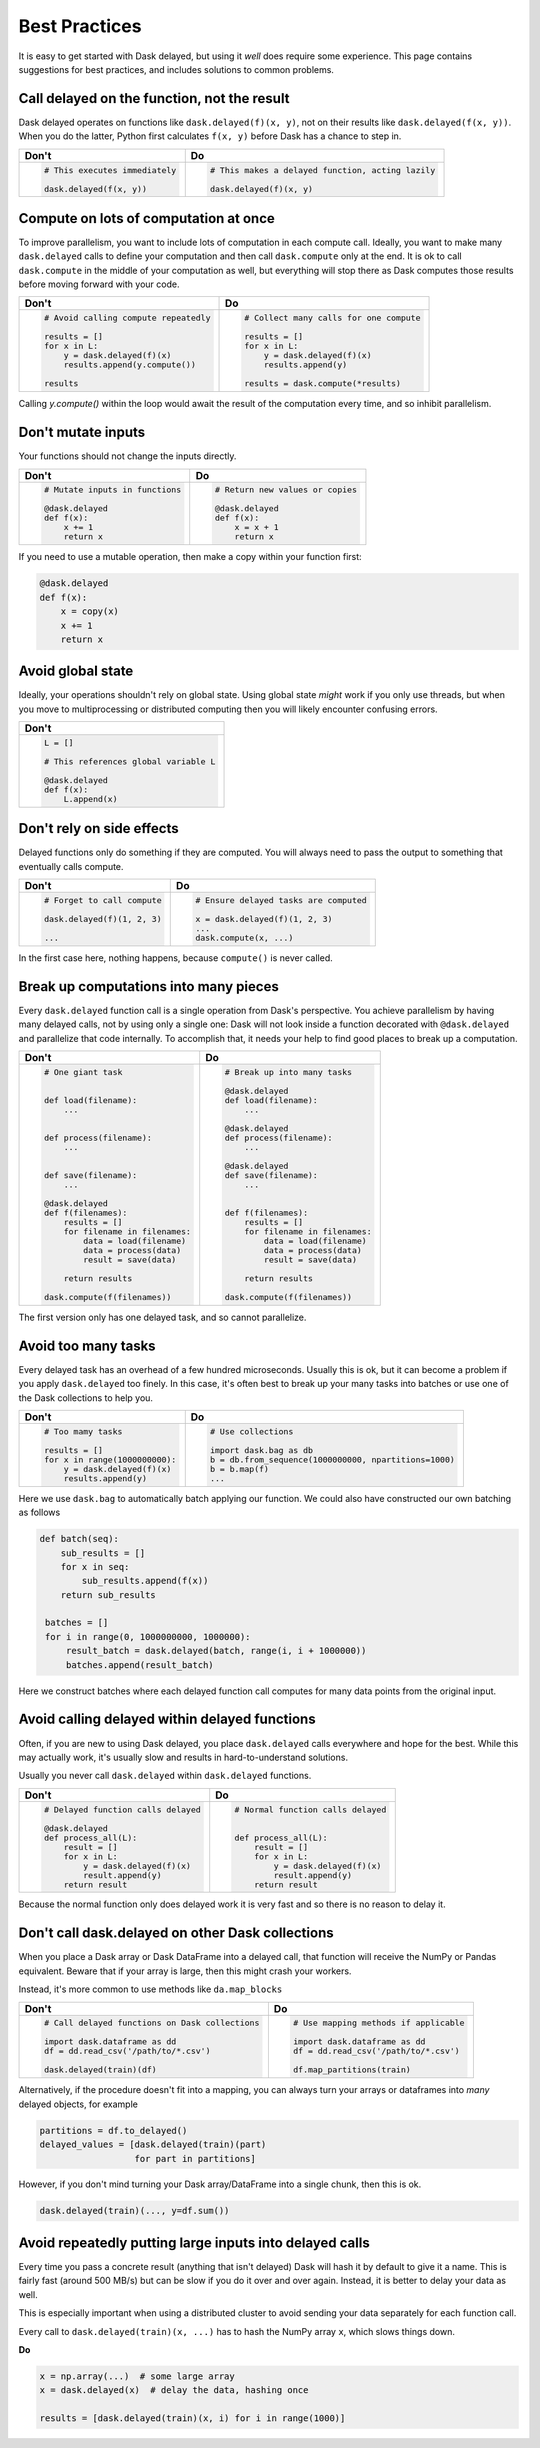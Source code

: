 Best Practices
==============

It is easy to get started with Dask delayed, but using it *well* does require
some experience.  This page contains suggestions for best practices, and
includes solutions to common problems.


Call delayed on the function, not the result
--------------------------------------------

Dask delayed operates on functions like ``dask.delayed(f)(x, y)``, not on their results like ``dask.delayed(f(x, y))``.  When you do the latter, Python first calculates ``f(x, y)`` before Dask has a chance to step in.

+------------------------------------------------+--------------------------------------------------------------+
| **Don't**                                      | **Do**                                                       |
+------------------------------------------------+--------------------------------------------------------------+
| .. code-block:: python                         | .. code-block:: python                                       |
|                                                |                                                              |
|    # This executes immediately                 |    # This makes a delayed function, acting lazily            |
|                                                |                                                              |
|    dask.delayed(f(x, y))                       |    dask.delayed(f)(x, y)                                     |
|                                                |                                                              |
+------------------------------------------------+--------------------------------------------------------------+


Compute on lots of computation at once
--------------------------------------

To improve parallelism, you want to include lots of computation in each compute call.
Ideally, you want to make many ``dask.delayed`` calls to define your computation and
then call ``dask.compute`` only at the end.  It is ok to call ``dask.compute``
in the middle of your computation as well, but everything will stop there as
Dask computes those results before moving forward with your code.

+--------------------------------------------------------+-------------------------------------------+
| **Don't**                                              | **Do**                                    |
+--------------------------------------------------------+-------------------------------------------+
| .. code-block:: python                                 | .. code-block:: python                    |
|                                                        |                                           |
|    # Avoid calling compute repeatedly                  |    # Collect many calls for one compute   |
|                                                        |                                           |
|    results = []                                        |    results = []                           |
|    for x in L:                                         |    for x in L:                            |
|        y = dask.delayed(f)(x)                          |        y = dask.delayed(f)(x)             |
|        results.append(y.compute())                     |        results.append(y)                  |
|                                                        |                                           |
|    results                                             |    results = dask.compute(*results)       |
+--------------------------------------------------------+-------------------------------------------+

Calling `y.compute()` within the loop would await the result of the computation every time, and
so inhibit parallelism.

Don't mutate inputs
-------------------

Your functions should not change the inputs directly.

+-----------------------------------------+--------------------------------------+
| **Don't**                               | **Do**                               |
+-----------------------------------------+--------------------------------------+
| .. code-block:: python                  | .. code-block:: python               |
|                                         |                                      |
|    # Mutate inputs in functions         |    # Return new values or copies     |
|                                         |                                      |
|    @dask.delayed                        |    @dask.delayed                     |
|    def f(x):                            |    def f(x):                         |
|        x += 1                           |        x = x + 1                     |
|        return x                         |        return x                      |
+-----------------------------------------+--------------------------------------+

If you need to use a mutable operation, then make a copy within your function first:

.. code-block:: python

   @dask.delayed
   def f(x):
       x = copy(x)
       x += 1
       return x


Avoid global state
------------------

Ideally, your operations shouldn't rely on global state.  Using global state
*might* work if you only use threads, but when you move to multiprocessing or
distributed computing then you will likely encounter confusing errors.

+-------------------------------------------+
| **Don't**                                 |
+-------------------------------------------+
| .. code-block:: python                    |
|                                           |
|   L = []                                  |
|                                           |
|   # This references global variable L     |
|                                           |
|   @dask.delayed                           |
|   def f(x):                               |
|       L.append(x)                         |
|                                           |
+-------------------------------------------+



Don't rely on side effects
--------------------------

Delayed functions only do something if they are computed.  You will always need
to pass the output to something that eventually calls compute.

+--------------------------------+-----------------------------------------+
| **Don't**                      | **Do**                                  |
+--------------------------------+-----------------------------------------+
| .. code-block:: python         | .. code-block:: python                  |
|                                |                                         |
|    # Forget to call compute    |    # Ensure delayed tasks are computed  |
|                                |                                         |
|    dask.delayed(f)(1, 2, 3)    |    x = dask.delayed(f)(1, 2, 3)         |
|                                |    ...                                  |
|    ...                         |    dask.compute(x, ...)                 |
+--------------------------------+-----------------------------------------+

In the first case here, nothing happens, because ``compute()`` is never called.

Break up computations into many pieces
--------------------------------------

Every ``dask.delayed`` function call is a single operation from Dask's perspective.
You achieve parallelism by having many delayed calls, not by using only a
single one: Dask will not look inside a function decorated with ``@dask.delayed``
and parallelize that code internally.  To accomplish that, it needs your help to
find good places to break up a computation.

+------------------------------------+--------------------------------------+
| **Don't**                          | **Do**                               |
+------------------------------------+--------------------------------------+
| .. code-block:: python             | .. code-block:: python               |
|                                    |                                      |
|    # One giant task                |    # Break up into many tasks        |
|                                    |                                      |
|                                    |    @dask.delayed                     |
|    def load(filename):             |    def load(filename):               |
|        ...                         |        ...                           |
|                                    |                                      |
|                                    |    @dask.delayed                     |
|    def process(filename):          |    def process(filename):            |
|        ...                         |        ...                           |
|                                    |                                      |
|                                    |    @dask.delayed                     |
|    def save(filename):             |    def save(filename):               |
|        ...                         |        ...                           |
|                                    |                                      |
|    @dask.delayed                   |                                      |
|    def f(filenames):               |    def f(filenames):                 |
|        results = []                |        results = []                  |
|        for filename in filenames:  |        for filename in filenames:    |
|            data = load(filename)   |            data = load(filename)     |
|            data = process(data)    |            data = process(data)      |
|            result = save(data)     |            result = save(data)       |
|                                    |                                      |
|        return results              |        return results                |
|                                    |                                      |
|    dask.compute(f(filenames))      |    dask.compute(f(filenames))        |
+------------------------------------+--------------------------------------+

The first version only has one delayed task, and so cannot parallelize.

Avoid too many tasks
--------------------

Every delayed task has an overhead of a few hundred microseconds.  Usually this
is ok, but it can become a problem if you apply ``dask.delayed`` too finely.  In
this case, it's often best to break up your many tasks into batches or use one
of the Dask collections to help you.

+------------------------------------+-------------------------------------------------------+
| **Don't**                          | **Do**                                                |
+------------------------------------+-------------------------------------------------------+
| .. code-block:: python             | .. code-block:: python                                |
|                                    |                                                       |
|    # Too mamy tasks                |    # Use collections                                  |
|                                    |                                                       |
|    results = []                    |    import dask.bag as db                              |
|    for x in range(1000000000):     |    b = db.from_sequence(1000000000, npartitions=1000) |
|        y = dask.delayed(f)(x)      |    b = b.map(f)                                       |
|        results.append(y)           |    ...                                                |
|                                    |                                                       |
+------------------------------------+-------------------------------------------------------+

Here we use ``dask.bag`` to automatically batch applying our function. We could also have constructed
our own batching as follows

.. code-block:: python

   def batch(seq):
       sub_results = []
       for x in seq:
           sub_results.append(f(x))
       return sub_results

    batches = []
    for i in range(0, 1000000000, 1000000):
        result_batch = dask.delayed(batch, range(i, i + 1000000))
        batches.append(result_batch)


Here we construct batches where each delayed function call computes for many data points from
the original input.

Avoid calling delayed within delayed functions
----------------------------------------------

Often, if you are new to using Dask delayed, you place ``dask.delayed`` calls
everywhere and hope for the best.  While this may actually work, it's usually
slow and results in hard-to-understand solutions.

Usually you never call ``dask.delayed`` within ``dask.delayed`` functions.

+----------------------------------------+--------------------------------------+
| **Don't**                              | **Do**                               |
+----------------------------------------+--------------------------------------+
| .. code-block:: python                 | .. code-block:: python               |
|                                        |                                      |
|    # Delayed function calls delayed    |    # Normal function calls delayed   |
|                                        |                                      |
|    @dask.delayed                       |                                      |
|    def process_all(L):                 |    def process_all(L):               |
|        result = []                     |        result = []                   |
|        for x in L:                     |        for x in L:                   |
|            y = dask.delayed(f)(x)      |            y = dask.delayed(f)(x)    |
|            result.append(y)            |            result.append(y)          |
|        return result                   |        return result                 |
+----------------------------------------+--------------------------------------+

Because the normal function only does delayed work it is very fast and so
there is no reason to delay it.

Don't call dask.delayed on other Dask collections
-------------------------------------------------

When you place a Dask array or Dask DataFrame into a delayed call, that function
will receive the NumPy or Pandas equivalent.  Beware that if your array is
large, then this might crash your workers.

Instead, it's more common to use methods like ``da.map_blocks``

+--------------------------------------------------+---------------------------------------------+
| **Don't**                                        | **Do**                                      |
+--------------------------------------------------+---------------------------------------------+
| .. code-block:: python                           | .. code-block:: python                      |
|                                                  |                                             |
|    # Call delayed functions on Dask collections  |    # Use mapping methods if applicable      |
|                                                  |                                             |
|    import dask.dataframe as dd                   |    import dask.dataframe as dd              |
|    df = dd.read_csv('/path/to/*.csv')            |    df = dd.read_csv('/path/to/*.csv')       |
|                                                  |                                             |
|    dask.delayed(train)(df)                       |    df.map_partitions(train)                 |
+--------------------------------------------------+---------------------------------------------+

Alternatively, if the procedure doesn't fit into a mapping, you can always
turn your arrays or dataframes into *many* delayed
objects, for example

.. code-block:: python

    partitions = df.to_delayed()
    delayed_values = [dask.delayed(train)(part)
                      for part in partitions]

However, if you don't mind turning your Dask array/DataFrame into a single
chunk, then this is ok.

.. code-block:: python

   dask.delayed(train)(..., y=df.sum())


Avoid repeatedly putting large inputs into delayed calls
--------------------------------------------------------

Every time you pass a concrete result (anything that isn't delayed) Dask will
hash it by default to give it a name.  This is fairly fast (around 500 MB/s)
but can be slow if you do it over and over again.  Instead, it is better to
delay your data as well.

This is especially important when using a distributed cluster to avoid sending
your data separately for each function call.

+------------------------------------------+---------------------------------------------------------+
| **Don't**                                | **Do**                                                  |
+------------------------------------------+---------------------------------------------------------+
| .. code-block:: python                   | .. code-block:: python                                  |
|                                          |                                                         |
|    x = np.array(...)  # some large array |    x = np.array(...)    # some large array              |
|                                          |    x = dask.delayed(x)  # delay the data once  |
|    results = [dask.delayed(train)(x, i)  |    results = [dask.delayed(train)(x, i)                 |
|               for i in range(1000)]      |               for i in range(1000)]                     |
+------------------------------------------+---------------------------------------------------------+


Every call to ``dask.delayed(train)(x, ...)`` has to hash the NumPy array ``x``, which slows things down.


**Do**

.. code-block:: python

   x = np.array(...)  # some large array
   x = dask.delayed(x)  # delay the data, hashing once

   results = [dask.delayed(train)(x, i) for i in range(1000)]
